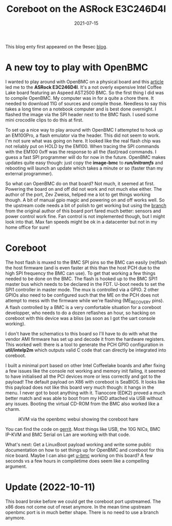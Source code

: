 #+title: Coreboot on the ASRock E3C246D4I
#+date: 2021-07-15
#+lastmod: 2021-09-28
#+categories[]: 
#+tags[]: 
#+images[]: 
#+keyphrase: 
#+description:
#+seotitle: 
#+seo: true
#+math: false
#+slider: false
#+private: false
#+draft: false


#+ATTR_HTML: :class center no-border :width 70% :height 70%
[[/asrock_e3c246d4i.jpg]]

This blog enty first appeared on the 9esec [[https://9esec.io/blog/coreboot-on-the-asrock-e3c246d4c/][blog]].

* A new toy to play with OpenBMC

I wanted to play around with OpenBMC on a physical board and this [[https://www.phoronix.com/scan.php?page=news_item&px=Linux-5.13-ASRock-OpenBMC][article]] led me
to the *ASRock E3C246D4I*. It's a not overly expensive Intel Coffee Lake board
featuring an Aspeed AST2500 BMC. So the first thing I did was to compile
OpenBMC. My computer was in for a quite a chore there. It needed to download 11G
of sources and compile those. Needless to say this takes a long time on a
notebook computer and is best done overnight. I flashed the image via the SPI
header next to the BMC flash. I used some mini crocodile clips to do this at
first.

#+ATTR_HTML: :class center no-border :width 70% :height 70%
[[/asrock_e3c246d4i_flashing.jpg]]

To set up a nice way to play around with OpenBMC I attempted to hook up an
EM100Pro, a flash emulator via the header. This did not seem to work. I'm not
sure what was going on here. It looked like the real flash chip was not reliably
put on HOLD by the EM100. When tracing the SPI commands with the EM100 0xff was
the response to all the (fast)read commands. I guess a fast SPI programmer will
do for now in the future. OpenBMC makes updates quite easy though: just copy the
*image-bmc* to */run/initramfs/* and rebooting will launch an update which takes a
minute or so (faster than my external programmer).

So what can OpenBMC do on that board? Not much, it seemed at first. Powering the
board on and off did not work and not much else either. The author of the port,
Zev Zweiss, helped me a lot to get things working though. A bit of manual gpio
magic and powering on and off works well. So the upstream code needs a bit of
polish to get working but using the [[https://github.com/zevweiss/openbmc/tree/e3c246d4i][branch]] from the original author of this
board port fared much better: sensors and power control work fine. Fan control
is not implemented though, but I might look into that. Max fan speeds might be
ok in a datacenter but not in my home office for sure!

* Coreboot
The host flash is muxed to the BMC SPI pins so the BMC can easily (re)flash the
host firmware (and is even faster at this than the host PCH due to the high SPI
frequency the BMC can use). To get that working a few things needed to be done
on the BMC. The flash is hooked up to the BMC SPI1 master bus which needs to be
declared in the FDT. U-boot needs to set the SPI1 controller in master mode. The
mux is controlled via a GPIO. 2 other GPIOs also need to be configured such that
the ME on the PCH does not attempt to mess with the firmware while we're
flashing (ME_RECOVERY pins). A flash controlled by a BMC is a very comfortable
situation for a coreboot developper, who needs to do a dozen reflashes an hour,
so hacking on coreboot with this device was a bliss (as soon as I got the uart
console working).

I don't have the schematics to this board so I'll have to do with what the
vendor AMI firmware has set up and decode it from the hardware registers. This
worked well: there is a tool to generate the PCH GPIO configuration in
*util/intelp2m* which outputs valid C code that can directly be integrated into
coreboot.

I built a minimal port based on other Intel Coffeelake boards and after fixing a
few issues like the console not working and memory init failing, it seemed to
have initialised all the PCI devices more or less correctly and got to the
payload! The default payload on X86 with coreboot is SeaBIOS. It looks like this
payload does not like this board very much though: it hangs in the menu. I never
got to boot anything with it. Tianocore (EDK2) proved a much better match and
was able to boot from my HDD attached via USB without any issues. Booting the
virtual CD-ROM from the BMC also worked like a charm.

#+CAPTION: iKVM via the openbmc webui showing the coreboot hare
#+ATTR_HTML: :class center no-border :width 70% :height 70%
[[/asrock_e3c246d4i_kvm.png]]


You can find the code on [[https://review.coreboot.org/c/coreboot/+/56339][gerrit]]. Most things like USB, the 10G NICs, BMC IP-KVM
and BMC Serial on Lan are working with that code.

What's next: Get a LinuxBoot payload working and write some public documentation
on how to set things up for OpenBMC and coreboot for this nice board. Maybe I
can also get [[https://github.com/u-root/u-bmc][u-bmc]] working on this board? A few seconds vs a few hours in
compiletime does seem like a compelling argument.

* Update (2022-10-11)

This board broke before we could get the coreboot port upstreamed.
The x86 does not come out of reset anymore.
In the mean time upstream openbmc port is in much better shape.
There is no need to use a branch anymore.
